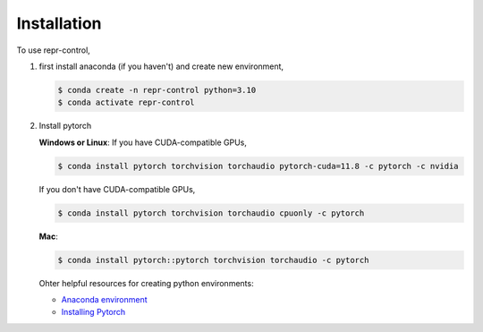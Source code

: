 Installation
=====


.. _installation:

.. Installation
.. ------------

To use repr-control, 

1. first install anaconda (if you haven't) and create new environment,

   .. code-block:: console

      $ conda create -n repr-control python=3.10
      $ conda activate repr-control

2. Install pytorch
   
   **Windows or Linux**: If you have CUDA-compatible GPUs,

   .. code-block:: console

      $ conda install pytorch torchvision torchaudio pytorch-cuda=11.8 -c pytorch -c nvidia

   If you don't have CUDA-compatible GPUs,

   .. code-block:: console

      $ conda install pytorch torchvision torchaudio cpuonly -c pytorch

   **Mac**:

   .. code-block:: console

      $ conda install pytorch::pytorch torchvision torchaudio -c pytorch

   Ohter helpful resources for creating python environments:

   - `Anaconda environment <https://conda.io/projects/conda/en/latest/user-guide/getting-started.html>`_
   - `Installing Pytorch <https://pytorch.org/get-started/locally/>`_